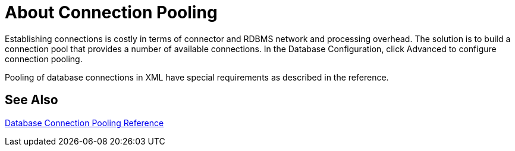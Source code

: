 = About Connection Pooling

Establishing connections is costly in terms of connector and RDBMS network and processing overhead. The solution is to build a connection pool that provides a number of available connections. In the Database Configuration, click Advanced to configure connection pooling.

Pooling of database connections in XML have special requirements as described in the reference. 

== See Also

link:/connectors/db-connector-conn-pooling-ref[Database Connection Pooling Reference]